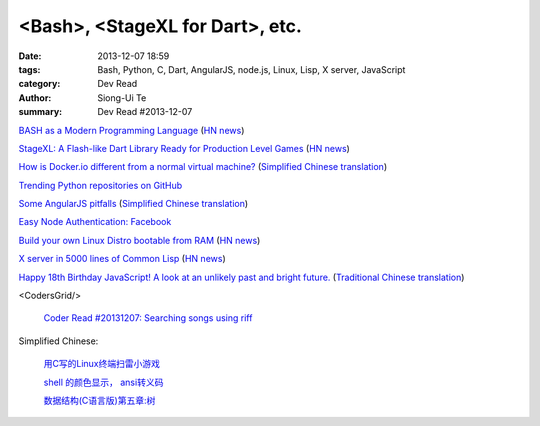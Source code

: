 <Bash>, <StageXL for Dart>, etc.
################################

:date: 2013-12-07 18:59
:tags: Bash, Python, C, Dart, AngularJS, node.js, Linux, Lisp, X server, JavaScript
:category: Dev Read
:author: Siong-Ui Te
:summary: Dev Read #2013-12-07


`BASH as a Modern Programming Language <http://cdn.oreillystatic.com/en/assets/1/event/95/BASH%20as%20a%20Modern%20Programming%20Language%20Presentation%201.ppt>`_
(`HN news <https://news.ycombinator.com/item?id=6866085>`__)

`StageXL: A Flash-like Dart Library Ready for Production Level Games <http://www.stagexl.org/>`_
(`HN news <https://news.ycombinator.com/item?id=6866007>`__)

`How is Docker.io different from a normal virtual machine? <http://stackoverflow.com/questions/16047306/how-is-docker-io-different-from-a-normal-virtual-machine>`_
(`Simplified Chinese translation <http://www.oschina.net/translate/how-is-docker-io-different-from-a-normal-virtual-machine>`__)

`Trending Python repositories on GitHub <https://github.com/trending?l=python>`_

`Some AngularJS pitfalls <http://branchandbound.net/blog/web/2013/08/some-angularjs-pitfalls/>`_
(`Simplified Chinese translation <http://blog.jobbole.com/52857/>`__)

`Easy Node Authentication: Facebook <http://scotch.io/tutorials/javascript/easy-node-authentication-facebook>`_

`Build your own Linux Distro bootable from RAM <http://build.porteus.org/>`_
(`HN news <https://news.ycombinator.com/item?id=6865009>`__)

`X server in 5000 lines of Common Lisp <https://github.com/pyb/zen>`_
(`HN news <https://news.ycombinator.com/item?id=6863977>`__)

`Happy 18th Birthday JavaScript! A look at an unlikely past and bright future. <http://resin.io/happy-18th-birthday-javascript/>`_
(`Traditional Chinese translation <http://blog.wu-boy.com/2013/12/happy-18th-birthday-javascript/>`__)

<CodersGrid/>

  `Coder Read #20131207: Searching songs using riff <http://www.codersgrid.com/2013/12/07/coder-read-20131207-searching-songs-using-riff/>`_

Simplified Chinese:

  `用C写的Linux终端扫雷小游戏 <http://my.oschina.net/u/1387955/blog/182288>`_

  `shell 的颜色显示， ansi转义码 <http://my.oschina.net/tcstory/blog/182259>`_

  `数据结构(C语言版)第五章:树 <http://my.oschina.net/voler/blog/182352>`_

